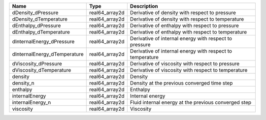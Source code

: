 

============================ ============== ========================================================= 
Name                         Type           Description                                               
============================ ============== ========================================================= 
dDensity_dPressure           real64_array2d Derivative of density with respect to pressure            
dDensity_dTemperature        real64_array2d Derivative of density with respect to temperature         
dEnthalpy_dPressure          real64_array2d Derivative of enthalpy with respect to pressure           
dEnthalpy_dTemperature       real64_array2d Derivative of enthalpy with respect to temperature        
dInternalEnergy_dPressure    real64_array2d Derivative of internal energy with respect to pressure    
dInternalEnergy_dTemperature real64_array2d Derivative of internal energy with respect to temperature 
dViscosity_dPressure         real64_array2d Derivative of viscosity with respect to pressure          
dViscosity_dTemperature      real64_array2d Derivative of viscosity with respect to temperature       
density                      real64_array2d Density                                                   
density_n                    real64_array2d Density at the previous converged time step               
enthalpy                     real64_array2d Enthalpy                                                  
internalEnergy               real64_array2d Internal energy                                           
internalEnergy_n             real64_array2d Fluid internal energy at the previous converged step      
viscosity                    real64_array2d Viscosity                                                 
============================ ============== ========================================================= 


